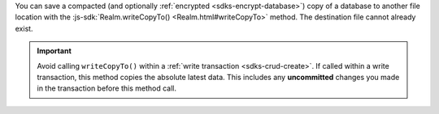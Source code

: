 You can save a compacted (and optionally :ref:`encrypted
<sdks-encrypt-database>`) copy of a database to another file location
with the :js-sdk:`Realm.writeCopyTo()
<Realm.html#writeCopyTo>`
method. The destination file cannot already exist.

.. important::

    Avoid calling ``writeCopyTo()`` within a :ref:`write transaction
    <sdks-crud-create>`. If called within a write transaction, this
    method copies the absolute latest data. This includes any
    **uncommitted** changes you made in the transaction before this
    method call.
    